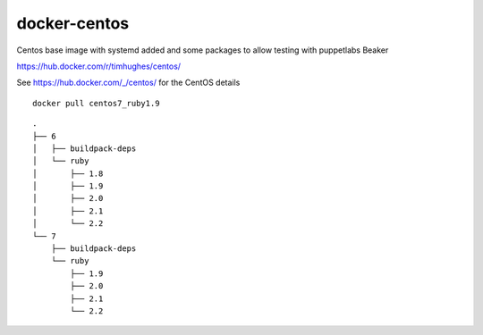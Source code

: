 docker-centos
=============

Centos base image with systemd added and some packages to allow testing with puppetlabs Beaker

https://hub.docker.com/r/timhughes/centos/


See https://hub.docker.com/_/centos/ for the CentOS details



::

    docker pull centos7_ruby1.9


::

    .
    ├── 6
    │   ├── buildpack-deps
    │   └── ruby
    │       ├── 1.8
    │       ├── 1.9
    │       ├── 2.0
    │       ├── 2.1
    │       └── 2.2
    └── 7
        ├── buildpack-deps
        └── ruby
            ├── 1.9
            ├── 2.0
            ├── 2.1
            └── 2.2

